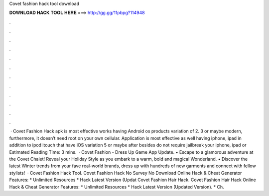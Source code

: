 Covet fashion hack tool download

𝐃𝐎𝐖𝐍𝐋𝐎𝐀𝐃 𝐇𝐀𝐂𝐊 𝐓𝐎𝐎𝐋 𝐇𝐄𝐑𝐄 ===> http://gg.gg/11pbpg?114948

.

.

.

.

.

.

.

.

.

.

.

.

 · Covet Fashion Hack apk is most effective works having Android os products variation of 2. 3 or maybe modern, furthermore, it doesn’t need root on your own cellular. Application is most effective as well having iphone, ipad in addition to ipod itouch that have iOS variation 5 or maybe after besides do not require jailbreak your iphone, ipad or Estimated Reading Time: 3 mins.  · Covet Fashion - Dress Up Game App Update. • Escape to a glamorous adventure at the Covet Chalet! Reveal your Holiday Style as you embark to a warm, bold and magical Wonderland. • Discover the latest Winter trends from your fave real-world brands, dress up with hundreds of new garments and connect with fellow stylists!  · Covet Fashion Hack Tool. Covet Fashion Hack No Survey No Download Online Hack & Cheat Generator Features: * Unlimited Resources * Hack Latest Version (Updat Covet Fashion Hair Hack. Covet Fashion Hair Hack Online Hack & Cheat Generator Features: * Unlimited Resources * Hack Latest Version (Updated Version). * Ch.